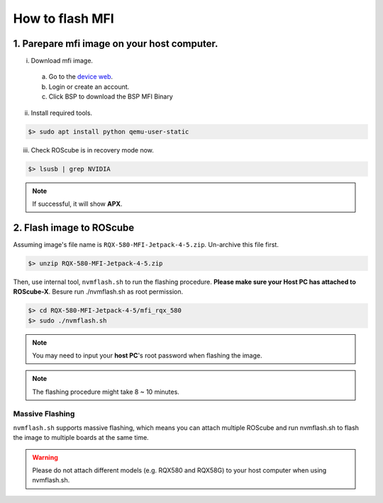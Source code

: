 .. _flash_mfi:

How to flash MFI
################

1. Parepare mfi image on your host computer.
--------------------------------------------

i) Download mfi image.  

 a.   Go to the `device web <https://www.adlinktech.com/Products/ROS2_Solution/ROS2_Controller/ROScube-X?lang=en/>`_.  
 b.  Login or create an account.  
 c. Click BSP to download the BSP MFI Binary  

ii) Install required tools.

.. code-block:: bash

  $> sudo apt install python qemu-user-static

iii) Check ROScube is in recovery mode now.

.. code-block:: bash

  $> lsusb | grep NVIDIA

.. image:: images/nvidia-usb.png
  :width: 80%
  :align: center

.. note:: 
    
    If successful, it will show **APX**.


2. Flash image to ROScube
-------------------------

Assuming image's file name is ``RQX-580-MFI-Jetpack-4-5.zip``. Un-archive this file first.

.. code-block:: bash

    $> unzip RQX-580-MFI-Jetpack-4-5.zip

Then, use internal tool, ``nvmflash.sh`` to run the flashing procedure. **Please make sure your Host PC has attached to ROScube-X**.
Besure run ./nvmflash.sh as root permission.

.. code-block:: bash

    $> cd RQX-580-MFI-Jetpack-4-5/mfi_rqx_580
    $> sudo ./nvmflash.sh 

.. note:: 
    
    You may need to input your **host PC**'s root password when flashing the image.

.. note:: 
    
    The flashing procedure might take 8 ~ 10 minutes.

.. image:: images/nvidia-flash-success.png
  :width: 80%
  :align: center

Massive Flashing
^^^^^^^^^^^^^^^^

``nvmflash.sh`` supports massive flashing, which means you can attach multiple ROScube and run nvmflash.sh to flash the image to multiple boards at the same time.

.. warning:: 
    
    Please do not attach different models (e.g. RQX580 and RQX58G) to your host computer when using nvmflash.sh.
